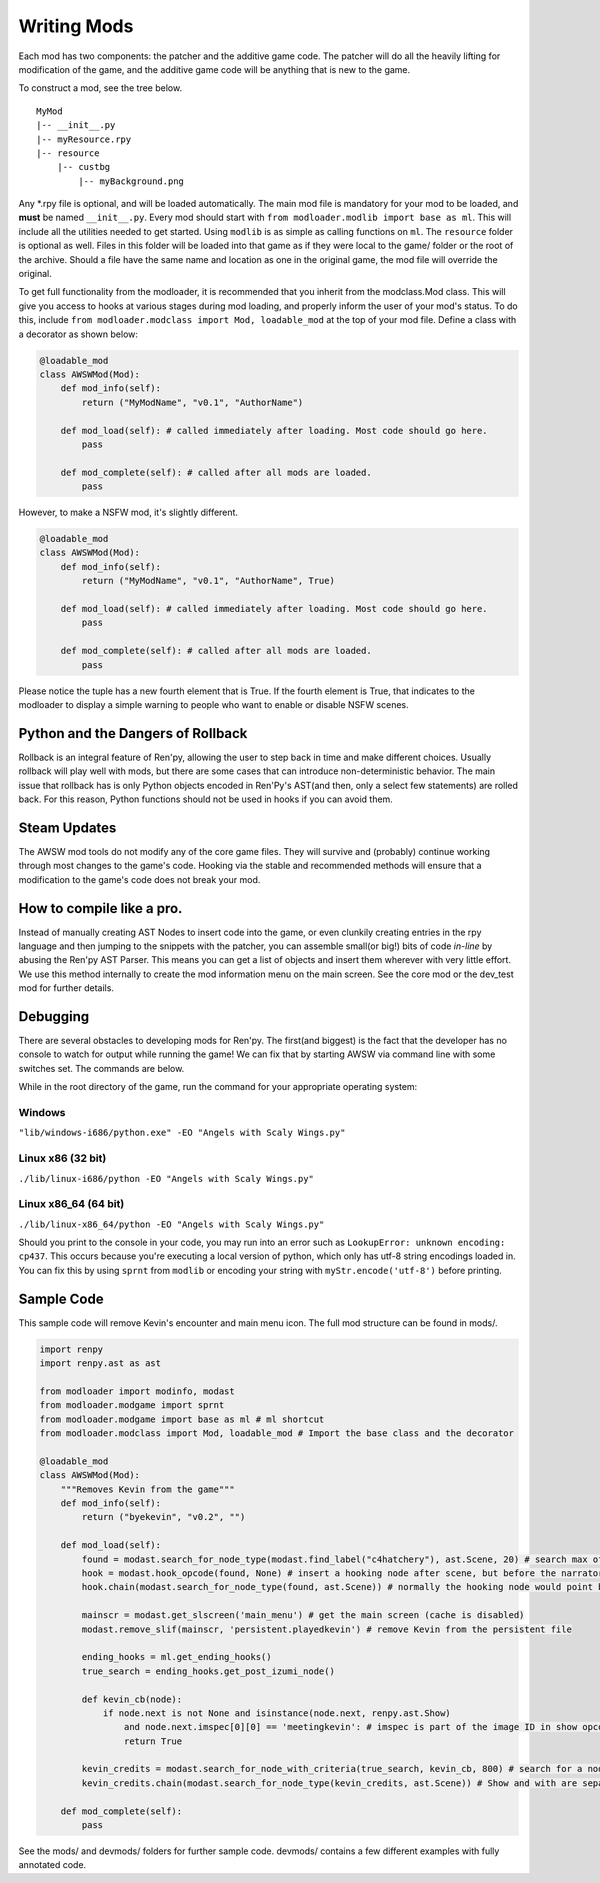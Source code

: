Writing Mods
============

Each mod has two components: the patcher and the additive game code. The patcher will do all the heavily lifting for modification of the game, and the additive game code will be anything that is new to the game. 

To construct a mod, see the tree below.

::

    MyMod
    |-- __init__.py
    |-- myResource.rpy
    |-- resource
        |-- custbg
            |-- myBackground.png

Any \*.rpy file is optional, and will be loaded automatically. The main mod file is mandatory for your mod to be loaded, and **must** be named ``__init__.py``. Every mod should start with ``from modloader.modlib import base as ml``. This will include all the utilities needed to get started. Using ``modlib`` is as simple as calling functions on ``ml``. The ``resource`` folder is optional as well. Files in this folder will be loaded into that game as if they were local to the game/ folder or the root of the archive. Should a file have the same name and location as one in the original game, the mod file will override the original.

To get full functionality from the modloader, it is recommended that you inherit from the modclass.Mod class. This will give you access to hooks at various stages during mod loading, and properly inform the user of your mod's status. To do this, include ``from modloader.modclass import Mod, loadable_mod`` at the top of your mod file. Define a class with a decorator as shown below:

.. code:: python

    @loadable_mod
    class AWSWMod(Mod):
        def mod_info(self):
            return ("MyModName", "v0.1", "AuthorName")

        def mod_load(self): # called immediately after loading. Most code should go here. 
            pass

        def mod_complete(self): # called after all mods are loaded. 
            pass

However, to make a NSFW mod, it's slightly different.

.. code:: python

    @loadable_mod
    class AWSWMod(Mod):
        def mod_info(self):
            return ("MyModName", "v0.1", "AuthorName", True)

        def mod_load(self): # called immediately after loading. Most code should go here. 
            pass

        def mod_complete(self): # called after all mods are loaded. 
            pass

Please notice the tuple has a new fourth element that is True. If the fourth element is True, that indicates to the modloader to display a simple warning to people who want to enable or disable NSFW scenes.

Python and the Dangers of Rollback
----------------------------------

Rollback is an integral feature of Ren'py, allowing the user to step back in time and make different choices. Usually rollback will play well with mods, but there are some cases that can introduce non-deterministic behavior. The main issue that rollback has is only Python objects encoded in Ren'Py's AST(and then, only a select few statements) are rolled back. For this reason, Python functions should not be used in hooks if you can avoid them. 

Steam Updates
-------------

The AWSW mod tools do not modify any of the core game files. They will survive and (probably) continue working through most changes to the game's code. Hooking via the stable and recommended methods will ensure that a modification to the game's code does not break your mod. 

How to compile like a pro.
--------------------------

Instead of manually creating AST Nodes to insert code into the game, or even clunkily creating entries in the rpy language and then jumping to the snippets with the patcher, you can assemble small(or big!) bits of code *in-line* by abusing the Ren'py AST Parser. This means you can get a list of objects and insert them wherever with very little effort. We use this method internally to create the mod information menu on the main screen. See the core mod or the dev_test mod for further details. 

Debugging
---------

There are several obstacles to developing mods for Ren'py. The first(and biggest) is the fact that the developer has no console to watch for output while running the game! We can fix that by starting AWSW via command line with some switches set. The commands are below.

While in the root directory of the game, run the command for your appropriate operating system:

Windows
~~~~~~~
``"lib/windows-i686/python.exe" -EO "Angels with Scaly Wings.py"``

Linux x86 (32 bit)
~~~~~~~~~~~~~~~~~~
``./lib/linux-i686/python -EO "Angels with Scaly Wings.py"``

Linux x86_64 (64 bit)
~~~~~~~~~~~~~~~~~~~~~

``./lib/linux-x86_64/python -EO "Angels with Scaly Wings.py"``

Should you print to the console in your code, you may run into an error such as ``LookupError: unknown encoding: cp437``.
This occurs because you're executing a local version of python, which only has utf-8 string encodings loaded in. You can fix this by using ``sprnt`` from ``modlib`` or encoding your string with ``myStr.encode('utf-8')`` before printing.


Sample Code
-----------

This sample code will remove Kevin's encounter and main menu icon. The full mod structure can be found in mods/. 

.. code:: python

    import renpy
    import renpy.ast as ast

    from modloader import modinfo, modast
    from modloader.modgame import sprnt
    from modloader.modgame import base as ml # ml shortcut
    from modloader.modclass import Mod, loadable_mod # Import the base class and the decorator

    @loadable_mod
    class AWSWMod(Mod):
        """Removes Kevin from the game"""
        def mod_info(self):
            return ("byekevin", "v0.2", "")

        def mod_load(self):
            found = modast.search_for_node_type(modast.find_label("c4hatchery"), ast.Scene, 20) # search max of 20 nodes after c4hatchery label, look for the first scene initialization (which happens to be one opcode away, for now)
            hook = modast.hook_opcode(found, None) # insert a hooking node after scene, but before the narrator's say statement
            hook.chain(modast.search_for_node_type(found, ast.Scene)) # normally the hooking node would point back to the dialogue. Skip all the way to the next scene instead.

            mainscr = modast.get_slscreen('main_menu') # get the main screen (cache is disabled)
            modast.remove_slif(mainscr, 'persistent.playedkevin') # remove Kevin from the persistent file

            ending_hooks = ml.get_ending_hooks()
            true_search = ending_hooks.get_post_izumi_node()

            def kevin_cb(node):
                if node.next is not None and isinstance(node.next, renpy.ast.Show)
                    and node.next.imspec[0][0] == 'meetingkevin': # imspec is part of the image ID in show opcodes.
                    return True

            kevin_credits = modast.search_for_node_with_criteria(true_search, kevin_cb, 800) # search for a node using the kevinCB callback.
            kevin_credits.chain(modast.search_for_node_type(kevin_credits, ast.Scene)) # Show and with are separate instructions.

        def mod_complete(self):
            pass

See the mods/ and devmods/ folders for further sample code. devmods/ contains a few different examples with fully annotated code. 

